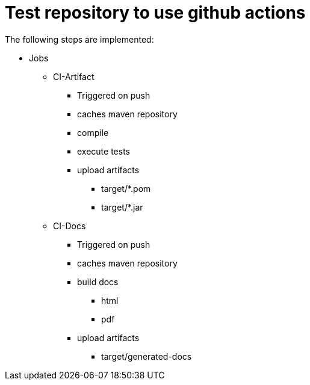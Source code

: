 = Test repository to use github actions

The following steps are implemented:

* Jobs
** CI-Artifact
*** Triggered on push
*** caches maven repository
*** compile
*** execute tests
*** upload artifacts
**** target/*.pom
**** target/*.jar

** CI-Docs
*** Triggered on push
*** caches maven repository
*** build docs
**** html
**** pdf
*** upload artifacts
**** target/generated-docs


